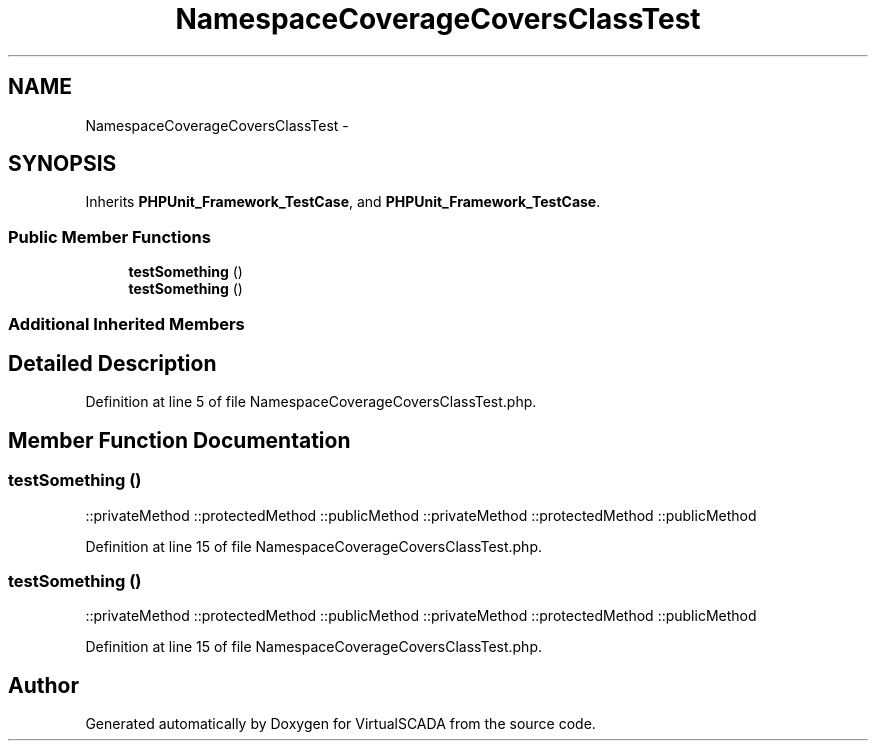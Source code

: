 .TH "NamespaceCoverageCoversClassTest" 3 "Tue Apr 14 2015" "Version 1.0" "VirtualSCADA" \" -*- nroff -*-
.ad l
.nh
.SH NAME
NamespaceCoverageCoversClassTest \- 
.SH SYNOPSIS
.br
.PP
.PP
Inherits \fBPHPUnit_Framework_TestCase\fP, and \fBPHPUnit_Framework_TestCase\fP\&.
.SS "Public Member Functions"

.in +1c
.ti -1c
.RI "\fBtestSomething\fP ()"
.br
.ti -1c
.RI "\fBtestSomething\fP ()"
.br
.in -1c
.SS "Additional Inherited Members"
.SH "Detailed Description"
.PP 

.PP
Definition at line 5 of file NamespaceCoverageCoversClassTest\&.php\&.
.SH "Member Function Documentation"
.PP 
.SS "testSomething ()"
::privateMethod  ::protectedMethod  ::publicMethod  ::privateMethod  ::protectedMethod  ::publicMethod 
.PP
Definition at line 15 of file NamespaceCoverageCoversClassTest\&.php\&.
.SS "testSomething ()"
::privateMethod  ::protectedMethod  ::publicMethod  ::privateMethod  ::protectedMethod  ::publicMethod 
.PP
Definition at line 15 of file NamespaceCoverageCoversClassTest\&.php\&.

.SH "Author"
.PP 
Generated automatically by Doxygen for VirtualSCADA from the source code\&.
